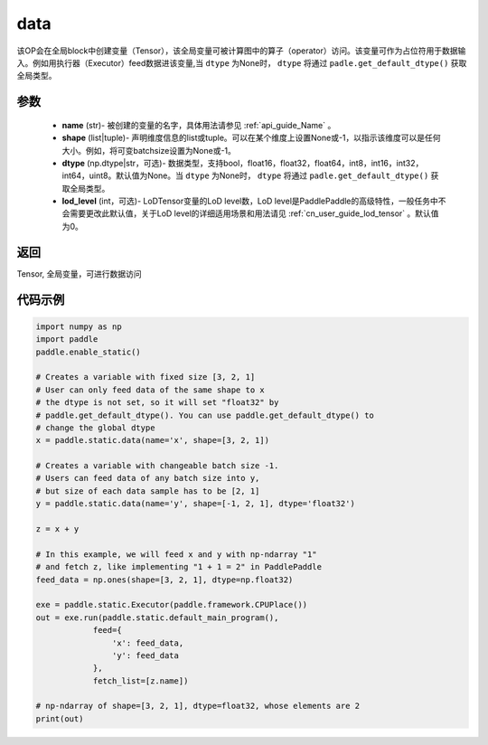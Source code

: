 .. _cn_api_static_cn_data:

data
-------------------------------


.. py:function:: paddle.static.data(name, shape, dtype=None, lod_level=0)




该OP会在全局block中创建变量（Tensor），该全局变量可被计算图中的算子（operator）访问。该变量可作为占位符用于数据输入。例如用执行器（Executor）feed数据进该变量,当 ``dtype`` 为None时， ``dtype`` 将通过 ``padle.get_default_dtype()`` 获取全局类型。


参数
::::::::::::

    - **name** (str)- 被创建的变量的名字，具体用法请参见 :ref:`api_guide_Name` 。
    - **shape** (list|tuple)- 声明维度信息的list或tuple。可以在某个维度上设置None或-1，以指示该维度可以是任何大小。例如，将可变batchsize设置为None或-1。
    - **dtype** (np.dtype|str，可选)- 数据类型，支持bool，float16，float32，float64，int8，int16，int32，int64，uint8。默认值为None。当 ``dtype`` 为None时， ``dtype`` 将通过 ``padle.get_default_dtype()`` 获取全局类型。
    - **lod_level** (int，可选)- LoDTensor变量的LoD level数，LoD level是PaddlePaddle的高级特性，一般任务中不会需要更改此默认值，关于LoD level的详细适用场景和用法请见 :ref:`cn_user_guide_lod_tensor` 。默认值为0。

返回
::::::::::::
Tensor, 全局变量，可进行数据访问


代码示例
::::::::::::

.. code-block:: python

    import numpy as np
    import paddle
    paddle.enable_static()

    # Creates a variable with fixed size [3, 2, 1]
    # User can only feed data of the same shape to x
    # the dtype is not set, so it will set "float32" by
    # paddle.get_default_dtype(). You can use paddle.get_default_dtype() to
    # change the global dtype
    x = paddle.static.data(name='x', shape=[3, 2, 1])

    # Creates a variable with changeable batch size -1.
    # Users can feed data of any batch size into y,
    # but size of each data sample has to be [2, 1]
    y = paddle.static.data(name='y', shape=[-1, 2, 1], dtype='float32')

    z = x + y

    # In this example, we will feed x and y with np-ndarray "1"
    # and fetch z, like implementing "1 + 1 = 2" in PaddlePaddle
    feed_data = np.ones(shape=[3, 2, 1], dtype=np.float32)

    exe = paddle.static.Executor(paddle.framework.CPUPlace())
    out = exe.run(paddle.static.default_main_program(),
                feed={
                    'x': feed_data,
                    'y': feed_data
                },
                fetch_list=[z.name])

    # np-ndarray of shape=[3, 2, 1], dtype=float32, whose elements are 2
    print(out)
